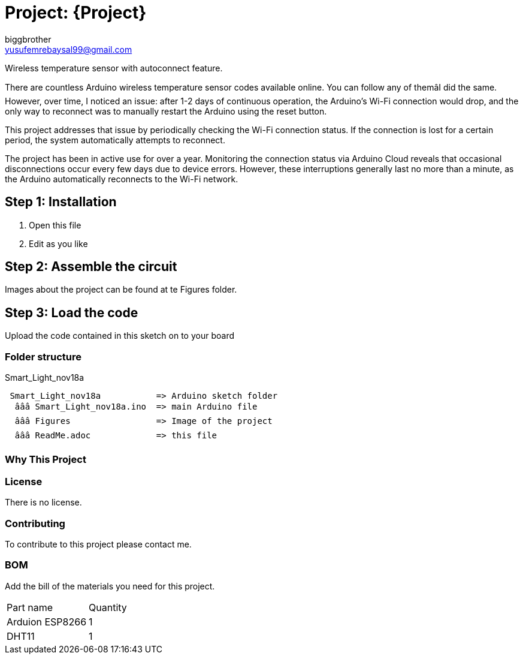 :Author: biggbrother
:Email: yusufemrebaysal99@gmail.com
:Date: 18/11/2023
:Revision: version#
:License: Public Domain

= Project: {Project}

Wireless temperature sensor with autoconnect feature.

There are countless Arduino wireless temperature sensor codes available online. 
You can follow any of themâI did the same. However, over time, I noticed an issue: after 1-2 days of continuous operation, 
the Arduino's Wi-Fi connection would drop, and the only way to reconnect was to manually restart the Arduino using the reset button.

This project addresses that issue by periodically checking the Wi-Fi connection status. 
If the connection is lost for a certain period, the system automatically attempts to reconnect.

The project has been in active use for over a year. Monitoring the connection status via Arduino Cloud reveals that occasional 
disconnections occur every few days due to device errors. However, these interruptions generally last no more than a minute,
as the Arduino automatically reconnects to the Wi-Fi network.

== Step 1: Installation

1. Open this file
2. Edit as you like

== Step 2: Assemble the circuit

Images about the project can be found at te Figures folder.

== Step 3: Load the code

Upload the code contained in this sketch on to your board

=== Folder structure
Smart_Light_nov18a
....
 Smart_Light_nov18a           => Arduino sketch folder
  âââ Smart_Light_nov18a.ino  => main Arduino file
  âââ Figures                 => Image of the project
  âââ ReadMe.adoc             => this file
....

=== Why This Project

=== License
There is no license.

=== Contributing
To contribute to this project please contact me.

=== BOM
Add the bill of the materials you need for this project.

|===
| Part name         | Quantity
| Arduion ESP8266   | 1       
| DHT11             | 1        
|===
